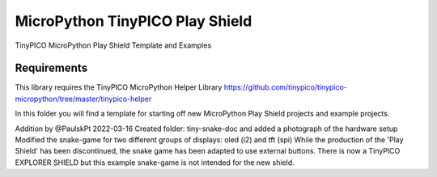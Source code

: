 MicroPython TinyPICO Play Shield
================================

TinyPICO MicroPython Play Shield Template and Examples

Requirements
------------
This library requires the TinyPICO MicroPython Helper Library
https://github.com/tinypico/tinypico-micropython/tree/master/tinypico-helper

In this folder you will find a template for starting off new MicroPython Play Shield projects and example projects.

Addition by @PaulskPt 2022-03-16
Created folder: tiny-snake-doc and added a photograph of the hardware setup
Modified the snake-game for two different groups of displays: oled (i2) and tft (spi)
While the production of the 'Play Shield' has been discontinued,
the snake game has been adapted to use external buttons.
There is now a TinyPICO EXPLORER SHIELD but this example snake-game is not intended for the new shield.
